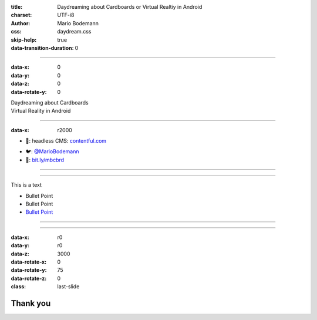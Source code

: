 :title: Daydreaming about Cardboards or Virtual Realtiy in Android
:charset: UTF-i8
:author: Mario Bodemann
:css: daydream.css
:skip-help: true
:data-transition-duration: 0

----

:data-x: 0
:data-y: 0
:data-z: 0
:data-rotate-y: 0


.. image:: images/cardboard.png
   :width: 200px

.. container:: scolling-background

  .. image:: images/scrolling-background.jpg
   :width: 20000px

.. container:: main-title

  Daydreaming about Cardboards

.. container:: main-subtitle

  Virtual Reality in Android


----

:data-x: r2000


* 🔧: headless CMS: `contentful.com <http://contentful.com/>`_

.. image:: images/contentful.png
   :width: 500

* 🐦: `@MarioBodemann <http://twitter.com/@MarioBodemann>`_
* 📄: `bit.ly/mbcbrd <http://bit.ly/mbcbrd>`_

----

.. image:: images/cardboard.png
   :width: 1000px 

----

This is a text

* Bullet Point
* Bullet Point 
* `Bullet Point <www.blah.de>`_

.. image:: images/cardboard.png
   :width: 10%

----

.. image:: images/daydream.png
  :width: 1000px

----

:data-x: r0
:data-y: r0
:data-z: 3000
:data-rotate-x: 0
:data-rotate-y: 75
:data-rotate-z: 0
:class: last-slide

Thank you
=========

